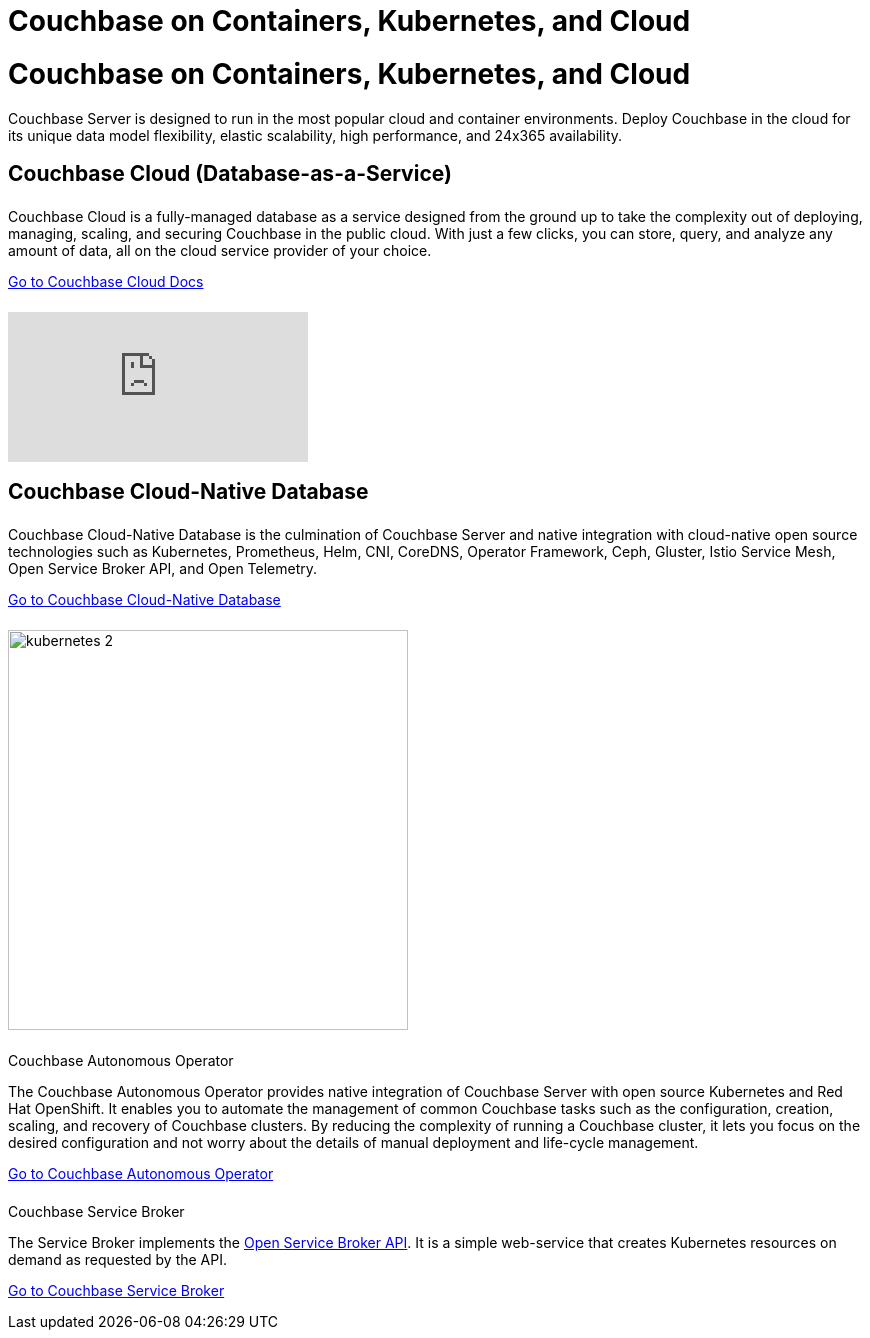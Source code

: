 = Couchbase on Containers, Kubernetes, and Cloud
:page-layout: landing-page-top-level-sdk
:page-role: tiles
:!sectids:

= Couchbase on Containers, Kubernetes, and Cloud

Couchbase Server is designed to run in the most popular cloud and container environments. Deploy Couchbase in the cloud for its unique data model flexibility, elastic scalability, high performance, and 24x365 availability. 
[]

== Couchbase Cloud (Database-as-a-Service)
++++
<div class="card-row two-column-row">
++++

[.column]
====== {empty}
.{empty}

[.content]
Couchbase Cloud is a fully-managed database as a service designed from the ground up to take the complexity out of deploying, managing, scaling, and securing Couchbase in the public cloud. With just a few clicks, you can store, query, and analyze any amount of data, all on the cloud service provider of your choice.
[]
xref:cloud::index.adoc[Go to Couchbase Cloud Docs]

[.column]
====== {empty}
[.media-left]
video::bNOq6OeMCr4[youtube]

++++
</div>
++++

== Couchbase Cloud-Native Database
++++
<div class="card-row two-column-row">
++++

[.column]
====== {empty}
.{empty}

[.content]
Couchbase Cloud-Native Database is the culmination of Couchbase Server and native integration with cloud-native open source technologies such as Kubernetes, Prometheus, Helm, CNI, CoreDNS, Operator Framework, Ceph, Gluster, Istio Service Mesh, Open Service Broker API, and Open Telemetry.
[]
xref:cloud-native-database::index.adoc[Go to Couchbase Cloud-Native Database]

[.column]
====== {empty}
[.media-left]
image::kubernetes_2.svg[,400]

// ++++
// </div>
// ++++

// === Cloud-Native Technologies
// ++++
// <div class="card-row two-column-row">
// ++++

[.column]
====== {empty}
.Couchbase Autonomous Operator

[.content]
The Couchbase Autonomous Operator provides native integration of Couchbase Server with open source Kubernetes and Red Hat OpenShift. It enables you to automate the management of common Couchbase tasks such as the configuration, creation, scaling, and recovery of Couchbase clusters. By reducing the complexity of running a Couchbase cluster, it lets you focus on the desired configuration and not worry about the details of manual deployment and life-cycle management.
[]
xref:operator::overview.adoc[Go to Couchbase Autonomous Operator]

[.column]
====== {empty}
.Couchbase Service Broker

[.content]
The Service Broker implements the https://www.openservicebrokerapi.org/[Open Service Broker API^]. It is a simple web-service that creates Kubernetes resources on demand as requested by the API.
[]
xref:service-broker::index.adoc[Go to Couchbase Service Broker]

++++
</div>
++++
